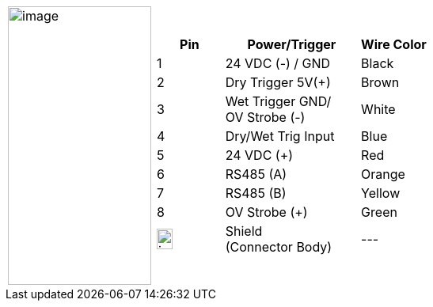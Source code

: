 [cols="1,2a",frame=none,grid=none]
|===
| image:./UserGuide/image24.png[image,width=181,height=352]
|[width="100%",cols="1,2,1",options="header",]

!===
!Pin !Power/Trigger !Wire Color
!1 !24 VDC (-) / GND !Black
!2 !Dry Trigger 5V({plus}) !Brown
!3 !Wet Trigger GND/ +
OV Strobe (-) !White
!4 !Dry/Wet Trig Input !Blue
!5 !24 VDC ({plus}) !Red
!6 !RS485 (A) !Orange
!7 !RS485 (B) !Yellow
!8 !OV Strobe ({plus}) !Green
!image:ROOT:GroundSymbol.png[image,width=20,height=26]  !Shield +
(Connector Body) !---
!===
|===
